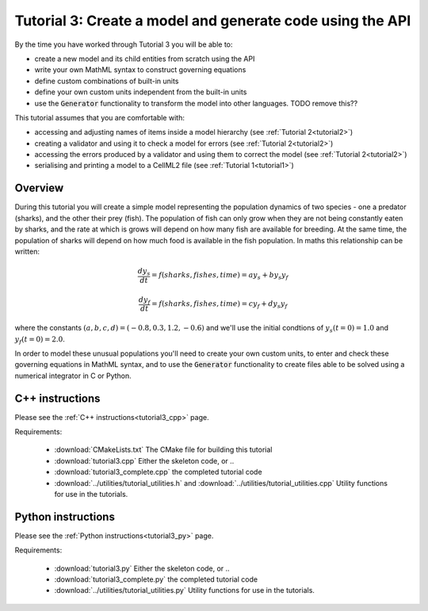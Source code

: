 .. _tutorial3:

==========================================================
Tutorial 3: Create a model and generate code using the API
==========================================================

By the time you have worked through Tutorial 3 you will be able to:

- create a new model and its child entities from scratch using the API
- write your own MathML syntax to construct governing equations
- define custom combinations of built-in units
- define your own custom units independent from the built-in units
- use the :code:`Generator` functionality to transform the model into other
  languages. TODO remove this??

This tutorial assumes that you are comfortable with:

- accessing and adjusting names of items inside a model hierarchy
  (see :ref:`Tutorial 2<tutorial2>`)
- creating a validator and using it to check a model for errors
  (see :ref:`Tutorial 2<tutorial2>`)
- accessing the errors produced by a validator and using them to correct
  the model (see :ref:`Tutorial 2<tutorial2>`)
- serialising and printing a model to a CellML2 file (see
  :ref:`Tutorial 1<tutorial1>`)

Overview
--------
During this tutorial you will create a simple model representing the
population dynamics of two species - one a predator (sharks), and the other
their prey (fish).
The population of fish can only grow when they
are not being constantly eaten by sharks, and the rate at which is grows will
depend on how many fish are available for breeding.  At the same time, the
population of sharks will depend on how much food is available in the fish
population.  In maths this relationship can be written:

.. math::

    \frac{dy_s}{dt} =f(sharks, fishes, time) = a y_s + b y_s y_f

    \frac{dy_f}{dt} =f(sharks, fishes, time) = c y_f + d y_s y_f

where the constants :math:`(a, b, c, d)=(-0.8, 0.3, 1.2, -0.6)` and we'll use
the initial condtions of :math:`y_s(t=0)=1.0` and
:math:`y_f(t=0)=2.0`.

In order to model these unusual populations you'll need to create your own
custom units, to enter and check these governing equations in MathML syntax,
and to use the :code:`Generator` functionality to create files able to be
solved using a numerical integrator in C or Python.

C++ instructions
----------------
Please see the :ref:`C++ instructions<tutorial3_cpp>` page.

Requirements:

    - :download:`CMakeLists.txt` The CMake file for building this tutorial
    - :download:`tutorial3.cpp` Either the skeleton code, or ..
    - :download:`tutorial3_complete.cpp` the completed tutorial code
    - :download:`../utilities/tutorial_utilities.h` and
      :download:`../utilities/tutorial_utilities.cpp`  Utility functions for
      use in the tutorials.


Python instructions
-------------------
Please see the :ref:`Python instructions<tutorial3_py>` page.

Requirements:

    - :download:`tutorial3.py` Either the skeleton code, or ..
    - :download:`tutorial3_complete.py` the completed tutorial code
    - :download:`../utilities/tutorial_utilities.py`  Utility functions for
      use in the tutorials.
